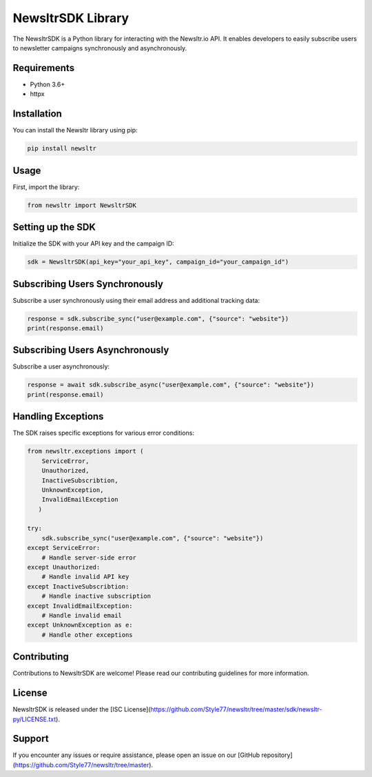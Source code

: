 ==================
NewsltrSDK Library
==================

The NewsltrSDK is a Python library for interacting with the Newsltr.io API. It enables developers to easily subscribe users to newsletter campaigns synchronously and asynchronously.

Requirements
------------
* Python 3.6+
* httpx

Installation
------------

You can install the Newsltr library using pip:

.. code-block:: bash

    pip install newsltr

Usage
-----

First, import the library:

.. code-block:: python

    from newsltr import NewsltrSDK

Setting up the SDK
-------------------

Initialize the SDK with your API key and the campaign ID:

.. code-block:: python

    sdk = NewsltrSDK(api_key="your_api_key", campaign_id="your_campaign_id")

Subscribing Users Synchronously
-------------------------------

Subscribe a user synchronously using their email address and additional tracking data:

.. code-block:: python

    response = sdk.subscribe_sync("user@example.com", {"source": "website"})
    print(response.email)

Subscribing Users Asynchronously
--------------------------------

Subscribe a user asynchronously:

.. code-block:: python

    response = await sdk.subscribe_async("user@example.com", {"source": "website"})
    print(response.email)

Handling Exceptions
-------------------

The SDK raises specific exceptions for various error conditions:

.. code-block:: python

    from newsltr.exceptions import (
        ServiceError,
        Unauthorized,
        InactiveSubscribtion,
        UnknownException,
        InvalidEmailException
       )

    try:
        sdk.subscribe_sync("user@example.com", {"source": "website"})
    except ServiceError:
        # Handle server-side error
    except Unauthorized:
        # Handle invalid API key
    except InactiveSubscribtion:
        # Handle inactive subscription
    except InvalidEmailException:
        # Handle invalid email
    except UnknownException as e:
        # Handle other exceptions

Contributing
------------

Contributions to NewsltrSDK are welcome! Please read our contributing guidelines for more information.

License
-------

NewsltrSDK is released under the [ISC License](https://github.com/Style77/newsltr/tree/master/sdk/newsltr-py/LICENSE.txt).

Support
-------

If you encounter any issues or require assistance, please open an issue on our [GitHub repository](https://github.com/Style77/newsltr/tree/master).
